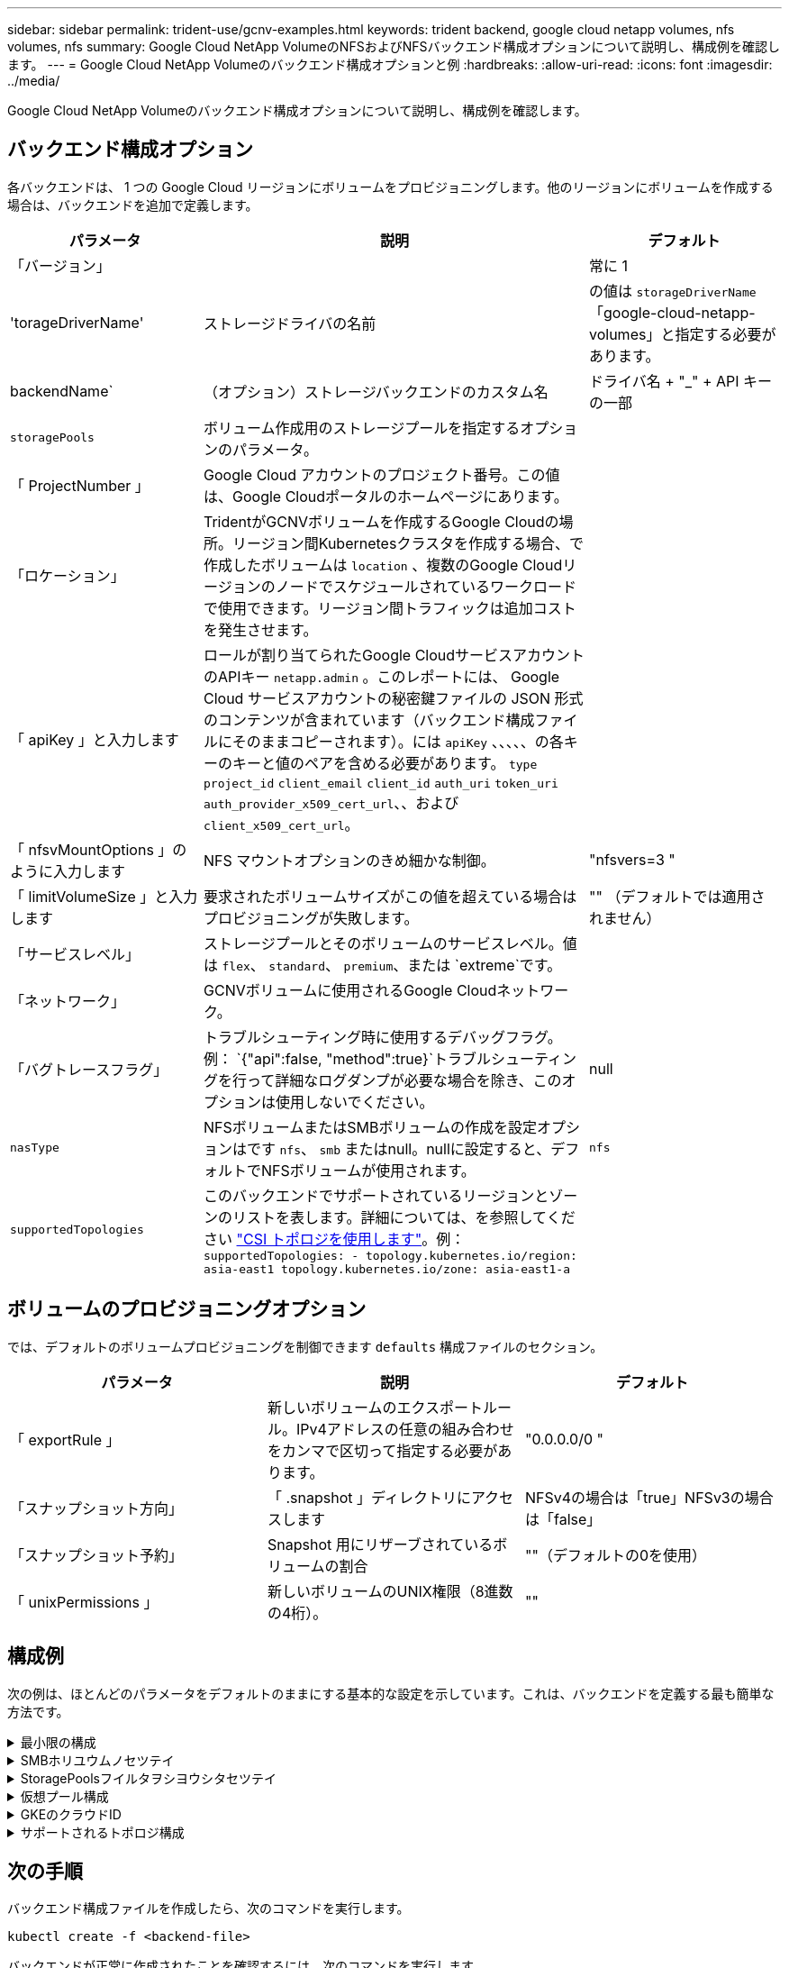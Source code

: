 ---
sidebar: sidebar 
permalink: trident-use/gcnv-examples.html 
keywords: trident backend, google cloud netapp volumes, nfs volumes, nfs 
summary: Google Cloud NetApp VolumeのNFSおよびNFSバックエンド構成オプションについて説明し、構成例を確認します。 
---
= Google Cloud NetApp Volumeのバックエンド構成オプションと例
:hardbreaks:
:allow-uri-read: 
:icons: font
:imagesdir: ../media/


[role="lead"]
Google Cloud NetApp Volumeのバックエンド構成オプションについて説明し、構成例を確認します。



== バックエンド構成オプション

各バックエンドは、 1 つの Google Cloud リージョンにボリュームをプロビジョニングします。他のリージョンにボリュームを作成する場合は、バックエンドを追加で定義します。

[cols="1, 2, 1"]
|===
| パラメータ | 説明 | デフォルト 


| 「バージョン」 |  | 常に 1 


| 'torageDriverName' | ストレージドライバの名前 | の値は `storageDriverName` 「google-cloud-netapp-volumes」と指定する必要があります。 


| backendName` | （オプション）ストレージバックエンドのカスタム名 | ドライバ名 + "_" + API キーの一部 


| `storagePools` | ボリューム作成用のストレージプールを指定するオプションのパラメータ。 |  


| 「 ProjectNumber 」 | Google Cloud アカウントのプロジェクト番号。この値は、Google Cloudポータルのホームページにあります。 |  


| 「ロケーション」 | TridentがGCNVボリュームを作成するGoogle Cloudの場所。リージョン間Kubernetesクラスタを作成する場合、で作成したボリュームは `location` 、複数のGoogle Cloudリージョンのノードでスケジュールされているワークロードで使用できます。リージョン間トラフィックは追加コストを発生させます。 |  


| 「 apiKey 」と入力します | ロールが割り当てられたGoogle CloudサービスアカウントのAPIキー `netapp.admin` 。このレポートには、 Google Cloud サービスアカウントの秘密鍵ファイルの JSON 形式のコンテンツが含まれています（バックエンド構成ファイルにそのままコピーされます）。には `apiKey` 、、、、、の各キーのキーと値のペアを含める必要があります。 `type` `project_id` `client_email` `client_id` `auth_uri` `token_uri` `auth_provider_x509_cert_url`、、および `client_x509_cert_url`。 |  


| 「 nfsvMountOptions 」のように入力します | NFS マウントオプションのきめ細かな制御。 | "nfsvers=3 " 


| 「 limitVolumeSize 」と入力します | 要求されたボリュームサイズがこの値を超えている場合はプロビジョニングが失敗します。 | "" （デフォルトでは適用されません） 


| 「サービスレベル」 | ストレージプールとそのボリュームのサービスレベル。値は `flex`、 `standard`、 `premium`、または `extreme`です。 |  


| 「ネットワーク」 | GCNVボリュームに使用されるGoogle Cloudネットワーク。 |  


| 「バグトレースフラグ」 | トラブルシューティング時に使用するデバッグフラグ。例： `{"api":false, "method":true}`トラブルシューティングを行って詳細なログダンプが必要な場合を除き、このオプションは使用しないでください。 | null 


| `nasType` | NFSボリュームまたはSMBボリュームの作成を設定オプションはです `nfs`、 `smb` またはnull。nullに設定すると、デフォルトでNFSボリュームが使用されます。 | `nfs` 


| `supportedTopologies` | このバックエンドでサポートされているリージョンとゾーンのリストを表します。詳細については、を参照してください link:../trident-use/csi-topology.html["CSI トポロジを使用します"]。例：
`supportedTopologies:
- topology.kubernetes.io/region: asia-east1
  topology.kubernetes.io/zone: asia-east1-a` |  
|===


== ボリュームのプロビジョニングオプション

では、デフォルトのボリュームプロビジョニングを制御できます `defaults` 構成ファイルのセクション。

[cols=",,"]
|===
| パラメータ | 説明 | デフォルト 


| 「 exportRule 」 | 新しいボリュームのエクスポートルール。IPv4アドレスの任意の組み合わせをカンマで区切って指定する必要があります。 | "0.0.0.0/0 " 


| 「スナップショット方向」 | 「 .snapshot 」ディレクトリにアクセスします | NFSv4の場合は「true」NFSv3の場合は「false」 


| 「スナップショット予約」 | Snapshot 用にリザーブされているボリュームの割合 | ""（デフォルトの0を使用） 


| 「 unixPermissions 」 | 新しいボリュームのUNIX権限（8進数の4桁）。 | "" 
|===


== 構成例

次の例は、ほとんどのパラメータをデフォルトのままにする基本的な設定を示しています。これは、バックエンドを定義する最も簡単な方法です。

.最小限の構成
[%collapsible]
====
これは、バックエンドの絶対的な最小構成です。この構成では、Tridentは設定された場所でGoogle Cloud NetApp Volumeに委譲されたすべてのストレージプールを検出し、それらのプールの1つに新しいボリュームをランダムに配置します。は省略されているため、 `nasType` `nfs` デフォルトが適用され、バックエンドでNFSボリュームがプロビジョニングされます。

この構成は、Google Cloud NetApp Volumeの使用を開始して試用する場合に最適ですが、実際には、プロビジョニングするボリュームに対して追加の範囲設定が必要になることがよくあります。

[source, yaml]
----
---
apiVersion: v1
kind: Secret
metadata:
  name: backend-tbc-gcnv-secret
type: Opaque
stringData:
  private_key_id: f2cb6ed6d7cc10c453f7d3406fc700c5df0ab9ec
  private_key: |
    -----BEGIN PRIVATE KEY-----\n
    znHczZsrrtHisIsAbOguSaPIKeyAZNchRAGzlzZE4jK3bl/qp8B4Kws8zX5ojY9m\n
    znHczZsrrtHisIsAbOguSaPIKeyAZNchRAGzlzZE4jK3bl/qp8B4Kws8zX5ojY9m\n
    znHczZsrrtHisIsAbOguSaPIKeyAZNchRAGzlzZE4jK3bl/qp8B4Kws8zX5ojY9m\n
    XsYg6gyxy4zq7OlwWgLwGa==\n
    -----END PRIVATE KEY-----\n

---
apiVersion: trident.netapp.io/v1
kind: TridentBackendConfig
metadata:
  name: backend-tbc-gcnv
spec:
  version: 1
  storageDriverName: google-cloud-netapp-volumes
  projectNumber: "123455380079"
  location: europe-west6
  serviceLevel: premium
  apiKey:
    type: service_account
    project_id: my-gcnv-project
    client_email: myproject-prod@my-gcnv-project.iam.gserviceaccount.com
    client_id: "103346282737811234567"
    auth_uri: https://accounts.google.com/o/oauth2/auth
    token_uri: https://oauth2.googleapis.com/token
    auth_provider_x509_cert_url: https://www.googleapis.com/oauth2/v1/certs
    client_x509_cert_url: https://www.googleapis.com/robot/v1/metadata/x509/myproject-prod%40my-gcnv-project.iam.gserviceaccount.com
  credentials:
    name: backend-tbc-gcnv-secret
----
====
.SMBホリユウムノセツテイ
[%collapsible]
====
[source, yaml]
----
apiVersion: trident.netapp.io/v1
kind: TridentBackendConfig
metadata:
  name: backend-tbc-gcnv1
  namespace: trident
spec:
  version: 1
  storageDriverName: google-cloud-netapp-volumes
  projectNumber: "123456789"
  location: asia-east1
  serviceLevel: flex
  nasType: smb
  apiKey:
    type: service_account
    project_id: cloud-native-data
    client_email: trident-sample@cloud-native-data.iam.gserviceaccount.com
    client_id: "123456789737813416734"
    auth_uri: https://accounts.google.com/o/oauth2/auth
    token_uri: https://oauth2.googleapis.com/token
    auth_provider_x509_cert_url: https://www.googleapis.com/oauth2/v1/certs
    client_x509_cert_url: https://www.googleapis.com/robot/v1/metadata/x509/trident-sample%40cloud-native-data.iam.gserviceaccount.com
  credentials:
    name: backend-tbc-gcnv-secret
----
====
.StoragePoolsフイルタヲシヨウシタセツテイ
[%collapsible]
====
[source, yaml]
----
---
apiVersion: v1
kind: Secret
metadata:
  name: backend-tbc-gcnv-secret
type: Opaque
stringData:
  private_key_id: f2cb6ed6d7cc10c453f7d3406fc700c5df0ab9ec
  private_key: |
    -----BEGIN PRIVATE KEY-----
    znHczZsrrtHisIsAbOguSaPIKeyAZNchRAGzlzZE4jK3bl/qp8B4Kws8zX5ojY9m
    znHczZsrrtHisIsAbOguSaPIKeyAZNchRAGzlzZE4jK3bl/qp8B4Kws8zX5ojY9m
    znHczZsrrtHisIsAbOguSaPIKeyAZNchRAGzlzZE4jK3bl/qp8B4Kws8zX5ojY9m
    XsYg6gyxy4zq7OlwWgLwGa==
    -----END PRIVATE KEY-----

---
apiVersion: trident.netapp.io/v1
kind: TridentBackendConfig
metadata:
  name: backend-tbc-gcnv
spec:
  version: 1
  storageDriverName: google-cloud-netapp-volumes
  projectNumber: "123455380079"
  location: europe-west6
  serviceLevel: premium
  storagePools:
    - premium-pool1-europe-west6
    - premium-pool2-europe-west6
  apiKey:
    type: service_account
    project_id: my-gcnv-project
    client_email: myproject-prod@my-gcnv-project.iam.gserviceaccount.com
    client_id: "103346282737811234567"
    auth_uri: https://accounts.google.com/o/oauth2/auth
    token_uri: https://oauth2.googleapis.com/token
    auth_provider_x509_cert_url: https://www.googleapis.com/oauth2/v1/certs
    client_x509_cert_url: https://www.googleapis.com/robot/v1/metadata/x509/myproject-prod%40my-gcnv-project.iam.gserviceaccount.com
  credentials:
    name: backend-tbc-gcnv-secret
----
====
.仮想プール構成
[%collapsible]
====
このバックエンド構成では、1つのファイルに複数の仮想プールが定義されます。仮想プールは、セクションで定義し `storage` ます。さまざまなサービスレベルをサポートする複数のストレージプールがあり、それらを表すストレージクラスをKubernetesで作成する場合に役立ちます。仮想プールラベルは、プールを区別するために使用されます。たとえば、次の例では `performance` 、仮想プールを区別するためにラベルと `serviceLevel` タイプが使用されています。

また、一部のデフォルト値をすべての仮想プールに適用できるように設定したり、個 々 の仮想プールのデフォルト値を上書きしたりすることもできます。次の例では、 `snapshotReserve` `exportRule` すべての仮想プールのデフォルトとして機能します。

詳細については、を参照してください link:../trident-concepts/virtual-storage-pool.html["仮想プール"]。

[source, yaml]
----
---
apiVersion: v1
kind: Secret
metadata:
  name: backend-tbc-gcnv-secret
type: Opaque
stringData:
  private_key_id: f2cb6ed6d7cc10c453f7d3406fc700c5df0ab9ec
  private_key: |
    -----BEGIN PRIVATE KEY-----
    znHczZsrrtHisIsAbOguSaPIKeyAZNchRAGzlzZE4jK3bl/qp8B4Kws8zX5ojY9m
    znHczZsrrtHisIsAbOguSaPIKeyAZNchRAGzlzZE4jK3bl/qp8B4Kws8zX5ojY9m
    znHczZsrrtHisIsAbOguSaPIKeyAZNchRAGzlzZE4jK3bl/qp8B4Kws8zX5ojY9m
    znHczZsrrtHisIsAbOguSaPIKeyAZNchRAGzlzZE4jK3bl/qp8B4Kws8zX5ojY9m
    XsYg6gyxy4zq7OlwWgLwGa==
    -----END PRIVATE KEY-----

---
apiVersion: trident.netapp.io/v1
kind: TridentBackendConfig
metadata:
  name: backend-tbc-gcnv
spec:
  version: 1
  storageDriverName: google-cloud-netapp-volumes
  projectNumber: "123455380079"
  location: europe-west6
  apiKey:
    type: service_account
    project_id: my-gcnv-project
    client_email: myproject-prod@my-gcnv-project.iam.gserviceaccount.com
    client_id: "103346282737811234567"
    auth_uri: https://accounts.google.com/o/oauth2/auth
    token_uri: https://oauth2.googleapis.com/token
    auth_provider_x509_cert_url: https://www.googleapis.com/oauth2/v1/certs
    client_x509_cert_url: https://www.googleapis.com/robot/v1/metadata/x509/myproject-prod%40my-gcnv-project.iam.gserviceaccount.com
  credentials:
    name: backend-tbc-gcnv-secret
  defaults:
    snapshotReserve: "10"
    exportRule: 10.0.0.0/24
  storage:
    - labels:
        performance: extreme
      serviceLevel: extreme
      defaults:
        snapshotReserve: "5"
        exportRule: 0.0.0.0/0
    - labels:
        performance: premium
      serviceLevel: premium
    - labels:
        performance: standard
      serviceLevel: standard
----
====
.GKEのクラウドID
[%collapsible]
====
[source, yaml]
----
apiVersion: trident.netapp.io/v1
kind: TridentBackendConfig
metadata:
  name: backend-tbc-gcp-gcnv
spec:
  version: 1
  storageDriverName: google-cloud-netapp-volumes
  projectNumber: '012345678901'
  network: gcnv-network
  location: us-west2
  serviceLevel: Premium
  storagePool: pool-premium1
----
====
.サポートされるトポロジ構成
[%collapsible]
====
Tridentを使用すると、リージョンとアベイラビリティゾーンに基づいてワークロード用のボリュームを簡単にプロビジョニングできます。 `supportedTopologies`このバックエンド構成のブロックは、バックエンドごとにリージョンとゾーンのリストを提供するために使用されます。ここで指定するリージョンとゾーンの値は、各Kubernetesクラスタノードのラベルのリージョンとゾーンの値と一致している必要があります。これらのリージョンとゾーンは、ストレージクラスで指定できる許容値のリストです。バックエンドで提供されるリージョンとゾーンのサブセットを含むストレージクラスの場合、Tridentは指定されたリージョンとゾーンにボリュームを作成します。詳細については、を参照してください link:../trident-use/csi-topology.html["CSI トポロジを使用します"]。

[source, yaml]
----
---
version: 1
storageDriverName: google-cloud-netapp-volumes
subscriptionID: 9f87c765-4774-fake-ae98-a721add45451
tenantID: 68e4f836-edc1-fake-bff9-b2d865ee56cf
clientID: dd043f63-bf8e-fake-8076-8de91e5713aa
clientSecret: SECRET
location: asia-east1
serviceLevel: flex
supportedTopologies:
  - topology.kubernetes.io/region: asia-east1
    topology.kubernetes.io/zone: asia-east1-a
  - topology.kubernetes.io/region: asia-east1
    topology.kubernetes.io/zone: asia-east1-b

----
====


== 次の手順

バックエンド構成ファイルを作成したら、次のコマンドを実行します。

[listing]
----
kubectl create -f <backend-file>
----
バックエンドが正常に作成されたことを確認するには、次のコマンドを実行します。

[listing]
----
kubectl get tridentbackendconfig

NAME               BACKEND NAME       BACKEND UUID                           PHASE   STATUS
backend-tbc-gcnv   backend-tbc-gcnv   b2fd1ff9-b234-477e-88fd-713913294f65   Bound   Success
----
バックエンドの作成に失敗した場合は、バックエンドの設定に何か問題があります。バックエンドについては、コマンドを使用して説明するか、次のコマンドを実行してログを表示して原因を特定できます `kubectl get tridentbackendconfig <backend-name>` 。

[listing]
----
tridentctl logs
----
構成ファイルの問題を特定して修正したら、バックエンドを削除してcreateコマンドを再度実行できます。



== ストレージクラスの定義

以下は、上記のバックエンドを参照する基本的な定義です `StorageClass` 。

[source, yaml]
----
apiVersion: storage.k8s.io/v1
kind: StorageClass
metadata:
  name: gcnv-nfs-sc
provisioner: csi.trident.netapp.io
parameters:
  backendType: "google-cloud-netapp-volumes"
----
*フィールドを使用した定義例 `parameter.selector` ：*

を使用する `parameter.selector` と、ボリュームのホストに使用される各に対してを指定できます `StorageClass` link:../trident-concepts/virtual-storage-pool.html["仮想プール"] 。ボリュームには、選択したプールで定義された要素があります。

[source, yaml]
----
apiVersion: storage.k8s.io/v1
kind: StorageClass
metadata:
  name: extreme-sc
provisioner: csi.trident.netapp.io
parameters:
  selector: performance=extreme
  backendType: google-cloud-netapp-volumes

---
apiVersion: storage.k8s.io/v1
kind: StorageClass
metadata:
  name: premium-sc
provisioner: csi.trident.netapp.io
parameters:
  selector: performance=premium
  backendType: google-cloud-netapp-volumes

---
apiVersion: storage.k8s.io/v1
kind: StorageClass
metadata:
  name: standard-sc
provisioner: csi.trident.netapp.io
parameters:
  selector: performance=standard
  backendType: google-cloud-netapp-volumes
----
ストレージクラスの詳細については、を参照してください link:../trident-use/create-stor-class.html["ストレージクラスを作成する。"^]。



=== SMBボリュームの定義例

 `node-stage-secret-name`、およびを使用する `nasType` `node-stage-secret-namespace`と、SMBボリュームを指定し、必要なActive Directoryクレデンシャルを指定できます。権限の有無にかかわらず、すべてのActive Directoryユーザ/パスワードをノードステージシークレットに使用できます。

.デフォルトネームスペースの基本設定
[%collapsible]
====
[source, yaml]
----
apiVersion: storage.k8s.io/v1
kind: StorageClass
metadata:
  name: gcnv-sc-smb
provisioner: csi.trident.netapp.io
parameters:
  backendType: "google-cloud-netapp-volumes"
  trident.netapp.io/nasType: "smb"
  csi.storage.k8s.io/node-stage-secret-name: "smbcreds"
  csi.storage.k8s.io/node-stage-secret-namespace: "default"
----
====
.ネームスペースごとに異なるシークレットを使用する
[%collapsible]
====
[source, yaml]
----
apiVersion: storage.k8s.io/v1
kind: StorageClass
metadata:
  name: gcnv-sc-smb
provisioner: csi.trident.netapp.io
parameters:
  backendType: "google-cloud-netapp-volumes"
  trident.netapp.io/nasType: "smb"
  csi.storage.k8s.io/node-stage-secret-name: "smbcreds"
  csi.storage.k8s.io/node-stage-secret-namespace: ${pvc.namespace}
----
====
.ボリュームごとに異なるシークレットを使用する
[%collapsible]
====
[source, yaml]
----
apiVersion: storage.k8s.io/v1
kind: StorageClass
metadata:
  name: gcnv-sc-smb
provisioner: csi.trident.netapp.io
parameters:
  backendType: "google-cloud-netapp-volumes"
  trident.netapp.io/nasType: "smb"
  csi.storage.k8s.io/node-stage-secret-name: ${pvc.name}
  csi.storage.k8s.io/node-stage-secret-namespace: ${pvc.namespace}
----
====

NOTE: `nasType: smb` SMBボリュームをサポートするプールでフィルタリングします。 `nasType: nfs` または `nasType: null` NFSプールに対してフィルタを適用します。



=== PVC定義の例PVCテイギノレイ

[source, yaml]
----
kind: PersistentVolumeClaim
apiVersion: v1
metadata:
  name: gcnv-nfs-pvc
spec:
  accessModes:
    - ReadWriteMany
  resources:
    requests:
      storage: 100Gi
  storageClassName: gcnv-nfs-sc
----
PVCがバインドされているかどうかを確認するには、次のコマンドを実行します。

[listing]
----
kubectl get pvc gcnv-nfs-pvc

NAME          STATUS   VOLUME                                    CAPACITY  ACCESS MODES   STORAGECLASS AGE
gcnv-nfs-pvc  Bound    pvc-b00f2414-e229-40e6-9b16-ee03eb79a213  100Gi     RWX            gcnv-nfs-sc  1m
----